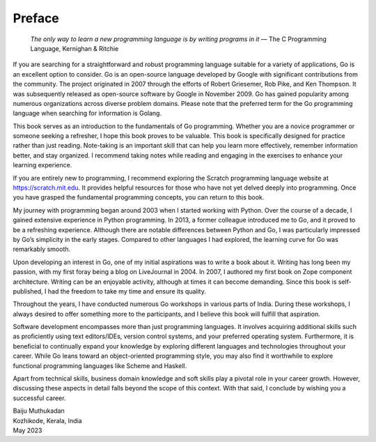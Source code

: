 Preface
=======

   *The only way to learn a new programming language is by writing
   programs in it* — The C Programming Language, Kernighan & Ritchie

If you are searching for a straightforward and robust programming
language suitable for a variety of applications, Go is an excellent
option to consider. Go is an open-source language developed by Google
with significant contributions from the community. The project
originated in 2007 through the efforts of Robert Griesemer, Rob Pike,
and Ken Thompson. It was subsequently released as open-source software
by Google in November 2009. Go has gained popularity among numerous
organizations across diverse problem domains. Please note that the
preferred term for the Go programming language when searching for
information is Golang.

This book serves as an introduction to the fundamentals of Go
programming. Whether you are a novice programmer or someone seeking a
refresher, I hope this book proves to be valuable. This book is
specifically designed for practice rather than just reading. Note-taking
is an important skill that can help you learn more effectively, remember
information better, and stay organized. I recommend taking notes while
reading and engaging in the exercises to enhance your learning
experience.

If you are entirely new to programming, I recommend exploring the
Scratch programming language website at https://scratch.mit.edu. It
provides helpful resources for those who have not yet delved deeply into
programming. Once you have grasped the fundamental programming concepts,
you can return to this book.

My journey with programming began around 2003 when I started working
with Python. Over the course of a decade, I gained extensive experience
in Python programming. In 2013, a former colleague introduced me to Go,
and it proved to be a refreshing experience. Although there are notable
differences between Python and Go, I was particularly impressed by Go’s
simplicity in the early stages. Compared to other languages I had
explored, the learning curve for Go was remarkably smooth.

Upon developing an interest in Go, one of my initial aspirations was to
write a book about it. Writing has long been my passion, with my first
foray being a blog on LiveJournal in 2004. In 2007, I authored my first
book on Zope component architecture. Writing can be an enjoyable
activity, although at times it can become demanding. Since this book is
self-published, I had the freedom to take my time and ensure its
quality.

Throughout the years, I have conducted numerous Go workshops in various
parts of India. During these workshops, I always desired to offer
something more to the participants, and I believe this book will fulfill
that aspiration.

Software development encompasses more than just programming languages.
It involves acquiring additional skills such as proficiently using text
editors/IDEs, version control systems, and your preferred operating
system. Furthermore, it is beneficial to continually expand your
knowledge by exploring different languages and technologies throughout
your career. While Go leans toward an object-oriented programming style,
you may also find it worthwhile to explore functional programming
languages like Scheme and Haskell.

Apart from technical skills, business domain knowledge and soft skills
play a pivotal role in your career growth. However, discussing these
aspects in detail falls beyond the scope of this context. With that
said, I conclude by wishing you a successful career.

| Baiju Muthukadan
| Kozhikode, Kerala, India
| May 2023
